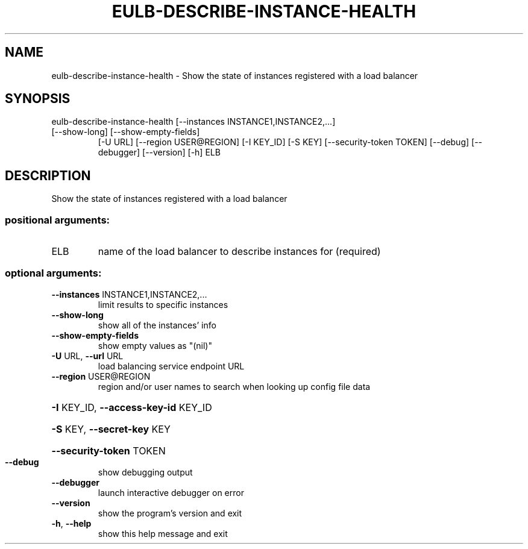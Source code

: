 .\" DO NOT MODIFY THIS FILE!  It was generated by help2man 1.47.1.
.TH EULB-DESCRIBE-INSTANCE-HEALTH "1" "July 2015" "euca2ools 3.1.3" "User Commands"
.SH NAME
eulb-describe-instance-health \- Show the state of instances registered with a load balancer
.SH SYNOPSIS
eulb\-describe\-instance\-health [\-\-instances INSTANCE1,INSTANCE2,...]
.TP
[\-\-show\-long] [\-\-show\-empty\-fields]
[\-U URL] [\-\-region USER@REGION]
[\-I KEY_ID] [\-S KEY]
[\-\-security\-token TOKEN] [\-\-debug]
[\-\-debugger] [\-\-version] [\-h]
ELB
.SH DESCRIPTION
Show the state of instances registered with a load balancer
.SS "positional arguments:"
.TP
ELB
name of the load balancer to describe instances for
(required)
.SS "optional arguments:"
.TP
\fB\-\-instances\fR INSTANCE1,INSTANCE2,...
limit results to specific instances
.TP
\fB\-\-show\-long\fR
show all of the instances' info
.TP
\fB\-\-show\-empty\-fields\fR
show empty values as "(nil)"
.TP
\fB\-U\fR URL, \fB\-\-url\fR URL
load balancing service endpoint URL
.TP
\fB\-\-region\fR USER@REGION
region and/or user names to search when looking up
config file data
.HP
\fB\-I\fR KEY_ID, \fB\-\-access\-key\-id\fR KEY_ID
.HP
\fB\-S\fR KEY, \fB\-\-secret\-key\fR KEY
.HP
\fB\-\-security\-token\fR TOKEN
.TP
\fB\-\-debug\fR
show debugging output
.TP
\fB\-\-debugger\fR
launch interactive debugger on error
.TP
\fB\-\-version\fR
show the program's version and exit
.TP
\fB\-h\fR, \fB\-\-help\fR
show this help message and exit
